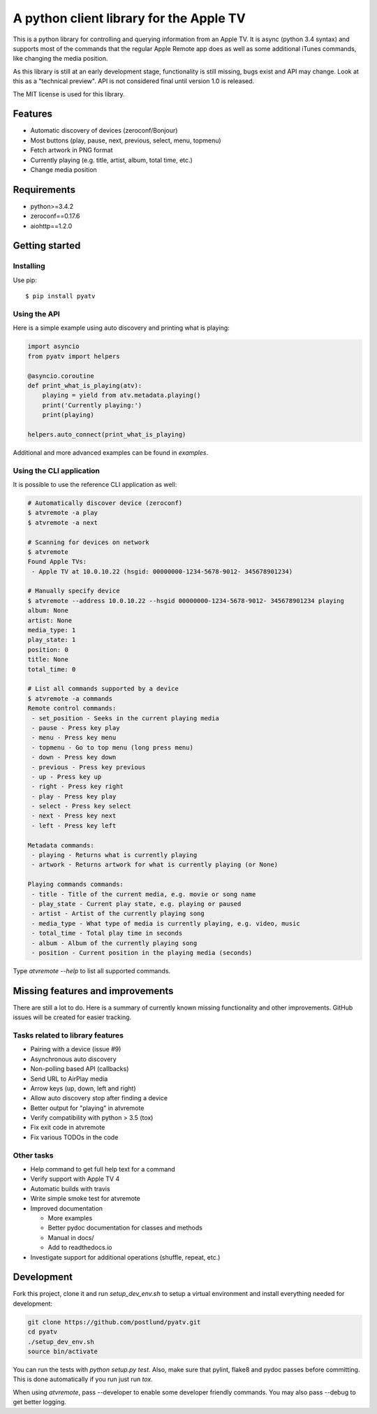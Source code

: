 A python client library for the Apple TV
========================================
|Build Status| |Coverage Status| |PyPi Package|

This is a python library for controlling and querying information from an Apple TV. It is async
(python 3.4 syntax) and supports most of the commands that the regular Apple Remote app does as
well as some additional iTunes commands, like changing the media position.

As this library is still at an early development stage, functionality is still missing, bugs
exist and API may change. Look at this as a "technical preview". API is not considered final
until version 1.0 is released.

The MIT license is used for this library.

Features
--------

- Automatic discovery of devices (zeroconf/Bonjour)
- Most buttons (play, pause, next, previous, select, menu, topmenu)
- Fetch artwork in PNG format
- Currently playing (e.g. title, artist, album, total time, etc.)
- Change media position


Requirements
------------

- python>=3.4.2
- zeroconf==0.17.6
- aiohttp==1.2.0

Getting started
---------------

Installing
^^^^^^^^^^

Use pip::

    $ pip install pyatv

Using the API
^^^^^^^^^^^^^

Here is a simple example using auto discovery and printing what is playing:

.. code:: python

    import asyncio
    from pyatv import helpers

    @asyncio.coroutine
    def print_what_is_playing(atv):
        playing = yield from atv.metadata.playing()
        print('Currently playing:')
        print(playing)

    helpers.auto_connect(print_what_is_playing)


Additional and more advanced examples can be found in `examples`.

Using the CLI application
^^^^^^^^^^^^^^^^^^^^^^^^^

It is possible to use the reference CLI application as well:

.. code:: bash

    # Automatically discover device (zeroconf)
    $ atvremote -a play
    $ atvremote -a next

    # Scanning for devices on network
    $ atvremote
    Found Apple TVs:
     - Apple TV at 10.0.10.22 (hsgid: 00000000-1234-5678-9012- 345678901234)

    # Manually specify device
    $ atvremote --address 10.0.10.22 --hsgid 00000000-1234-5678-9012- 345678901234 playing
    album: None
    artist: None
    media_type: 1
    play_state: 1
    position: 0
    title: None
    total_time: 0

    # List all commands supported by a device
    $ atvremote -a commands
    Remote control commands:
     - set_position - Seeks in the current playing media
     - pause - Press key play
     - menu - Press key menu
     - topmenu - Go to top menu (long press menu)
     - down - Press key down
     - previous - Press key previous
     - up - Press key up
     - right - Press key right
     - play - Press key play
     - select - Press key select
     - next - Press key next
     - left - Press key left

    Metadata commands:
     - playing - Returns what is currently playing
     - artwork - Returns artwork for what is currently playing (or None)

    Playing commands commands:
     - title - Title of the current media, e.g. movie or song name
     - play_state - Current play state, e.g. playing or paused
     - artist - Artist of the currently playing song
     - media_type - What type of media is currently playing, e.g. video, music
     - total_time - Total play time in seconds
     - album - Album of the currently playing song
     - position - Current position in the playing media (seconds)

Type `atvremote --help` to list all supported commands.

Missing features and improvements
---------------------------------

There are still a lot to do. Here is a summary of currently known missing
functionality and other improvements. GitHub issues will be created for easier
tracking.

Tasks related to library features
^^^^^^^^^^^^^^^^^^^^^^^^^^^^^^^^^^

- Pairing with a device (issue #9)
- Asynchronous auto discovery
- Non-polling based API (callbacks)
- Send URL to AirPlay media
- Arrow keys (up, down, left and right)
- Allow auto discovery stop after finding a device
- Better output for "playing" in atvremote
- Verify compatibility with python > 3.5 (tox)
- Fix exit code in atvremote
- Fix various TODOs in the code

Other tasks
^^^^^^^^^^^^

- Help command to get full help text for a command
- Verify support with Apple TV 4
- Automatic builds with travis
- Write simple smoke test for atvremote
- Improved documentation

  - More examples
  - Better pydoc documentation for classes and methods
  - Manual in docs/
  - Add to readthedocs.io

- Investigate support for additional operations (shuffle, repeat, etc.)

Development
-----------

Fork this project, clone it and run `setup_dev_env.sh` to setup a virtual
environment and install everything needed for development:

.. code:: bash

    git clone https://github.com/postlund/pyatv.git
    cd pyatv
    ./setup_dev_env.sh
    source bin/activate

You can run the tests with `python setup.py test`. Also, make sure that
pylint, flake8 and pydoc passes before committing. This is done automatically
if you run just run `tox`.

When using `atvremote`, pass --developer to enable some developer friendly
commands. You may also pass --debug to get better logging.

.. |Build Status| image:: https://travis-ci.org/postlund/pyatv.svg?branch=master
   :target: https://travis-ci.org/postlund/pyatv
.. |Coverage Status| image:: https://img.shields.io/coveralls/postlund/pyatv.svg
   :target: https://coveralls.io/r/postlund/pyatv?branch=master
.. |PyPi Package| image:: https://badge.fury.io/py/pyatv.svg
   :target: https://badge.fury.io/py/pyatv
